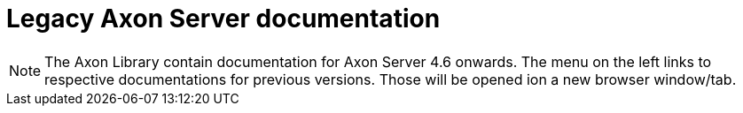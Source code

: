 = Legacy Axon Server documentation

NOTE: The Axon Library contain documentation for Axon Server 4.6 onwards. The menu on the left links to respective documentations for previous versions. Those will be opened ion a new browser window/tab.